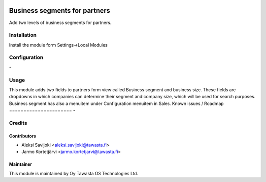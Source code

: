 .. image:: https://img.shields.io/badge/licence-AGPL--3-blue.svg
   :target: http://www.gnu.org/licenses/agpl-3.0-standalone.html
   :alt: License: AGPL-3

==============================
Business segments for partners
==============================

Add two levels of business segments for partners.

Installation
============

Install the module form Settings->Local Modules

Configuration
=============
\-

Usage
=====
This module adds two fields to partners form view called Business segment and business size. These fields are dropdowns in which companies can determine their segment and company size, which will be used for search purposes. Business segment has also a menuitem under Configuration menuitem in Sales.
Known issues / Roadmap
======================
\-

Credits
=======

Contributors
------------

* Aleksi Savijoki <aleksi.savijoki@tawasta.fi>
* Jarmo Kortetjärvi <jarmo.kortetjarvi@tawasta.fi>

Maintainer
----------

.. image:: http://tawasta.fi/templates/tawastrap/images/logo.png
   :alt: Oy Tawasta OS Technologies Ltd.
   :target: http://tawasta.fi/

This module is maintained by Oy Tawasta OS Technologies Ltd.
